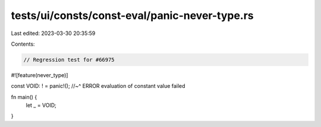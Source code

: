 tests/ui/consts/const-eval/panic-never-type.rs
==============================================

Last edited: 2023-03-30 20:35:59

Contents:

.. code-block:: rs

    // Regression test for #66975
#![feature(never_type)]

const VOID: ! = panic!();
//~^ ERROR evaluation of constant value failed

fn main() {
    let _ = VOID;
}


